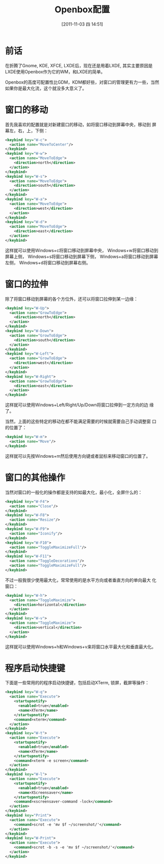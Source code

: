 #+POSTID: 4
#+DATE: [2011-11-03 四 14:51]
#+OPTIONS: toc:t num:t todo:nil pri:nil tags:nil ^:nil TeX:nil
#+CATEGORY: linux
#+TAGS: openbox, wm
#+DESCRIPTION:
#+LATEX_CLASS: cn-article
#+TITLE: Openbox配置

* 前话
  在折腾了Gnome, KDE, XFCE, LXDE后，现在还是用着LXDE, 其实主要原因是
  LXDE使用Openbox作为它的WM，和LXDE的简单。

  Openbox的高度可配置性比GDM，KDM都好些，对窗口的管理更有力一些，当然
  如果你是最大化流，这个就没多大意义了。

* 窗口的移动
  首先我喜欢的配置就是对新建窗口的移动，如将窗口移动到屏幕中央，移动到
  屏幕左，右，上，下侧：
  #+srcname: openbox-wmove
  #+begin_src xml
    <keybind key="W-c">
      <action name="MoveToCenter"/>
    </keybind>
    <keybind key="W-w">
      <action name="MoveToEdge">
        <direction>north</direction>
      </action>
    </keybind>
    <keybind key="W-s">
      <action name="MoveToEdge">
        <direction>south</direction>
      </action>
    </keybind>
    <keybind key="W-a">
      <action name="MoveToEdge">
        <direction>west</direction>
      </action>
    </keybind>
    <keybind key="W-d">
      <action name="MoveToEdge">
        <direction>east</direction>
      </action>
    </keybind>
  #+end_src
  
  这样就可以使用Windows+c将窗口移动到屏幕中央，
  Windows+w将窗口移动到屏幕上侧，
  Windows+s将窗口移动到屏幕下侧，
  Windows+a将窗口移动到屏幕左侧，
  Windows+d将窗口移动到屏幕右侧。

* 窗口的拉伸
  除了将窗口移动到屏幕的各个方位外，还可以将窗口拉伸到某一边缘：
  #+srcname: openbox-wgrow
  #+begin_src xml
    <keybind key="W-Up">
      <action name="GrowToEdge">
        <direction>north</direction>
      </action>
    </keybind>
    <keybind key="W-Down">
      <action name="GrowToEdge">
        <direction>south</direction>
      </action>
    </keybind>
    <keybind key="W-Left">
      <action name="GrowToEdge">
        <direction>west</direction>
      </action>
    </keybind>
    <keybind key="W-Right">
      <action name="GrowToEdge">
        <direction>east</direction>
      </action>
    </keybind>
  #+end_src

  这样就可以使用Windows+Left/Right/Up/Down将窗口拉伸到一定方向的边
  缘了。

  当然，上面的这些特定的移动在都不能满足需要的时候就需要自己手动调整窗
  口的位置了：
  #+srcname: openbox-wselfmove
  #+begin_src xml
    <keybind key="W-m">
      <action name="Move"/>
    </keybind>
  #+end_src

  这样就可以先按Windows+m然后使用方向键或者鼠标来移动窗口的位置了。

* 窗口的其他操作
  当然对窗口的一般化的操作都是支持的如最大化，最小化，全屏什么的：
  #+srcname: openbox-wcommon
  #+begin_src xml
    <keybind key="W-F4">
      <action name="Close"/>
    </keybind>
    <keybind key="W-F8">
      <action name="Resize"/>
    </keybind>
    <keybind key="W-F9">
      <action name="Iconify"/>
    </keybind>
    <keybind key="W-F10">
      <action name="ToggleMaximizeFull"/>
    </keybind>
    <keybind key="W-F11">
      <action name="ToggleDecorations"/>
      <action name="ToggleMaximizeFull"/>
    </keybind>
  #+end_src

  不过一般我很少使用最大化，常常使用的是水平方向或者垂直方向的单向最大
  化窗口：
  #+srcname: openbox-wmax
  #+begin_src xml
    <keybind key="W-h">
      <action name="ToggleMaximize">
        <direction>horizontal</direction>
      </action>
    </keybind>
    <keybind key="W-v">
      <action name="ToggleMaximize">
        <direction>vertical</direction>
      </action>
    </keybind>
  #+end_src

  这样就可以使用Windows+h和Windows+v来将窗口水平最大化和垂直最大化。

* 程序启动快捷键
  下面是一些常用的的程序启动快捷键，包括启动XTerm, 锁屏，截屏等操作：
  #+srcname: openbox-hotkey
  #+begin_src xml
    <keybind key="W-q">
      <action name="Execute">
        <startupnotify>
          <enabled>true</enabled>
          <name>XTerm</name>
        </startupnotify>
        <command>xterm</command>
      </action>
    </keybind>
    <keybind key="W-t">
      <action name="Execute">
        <startupnotify>
          <enabled>true</enabled>
          <name>XTerm</name>
        </startupnotify>
        <command>xterm -e screen</command>
      </action>
    </keybind>
    <keybind key="W-l">
      <action name="Execute">
        <startupnotify>
          <enabled>true</enabled>
          <name>XScreensaver</name>
        </startupnotify>
        <command>xscreensaver-command -lock</command>
      </action>
    </keybind>
    <keybind key="Print">
      <action name="Execute">
        <command>scrot -e 'mv $f ~/screenshot/'</command>
      </action>
    </keybind>
    <keybind key="W-Print">
      <action name="Execute">
        <command>scrot -b -s -e 'mv $f ~/screenshot/'</command>
      </action>
    </keybind>
  #+end_src

